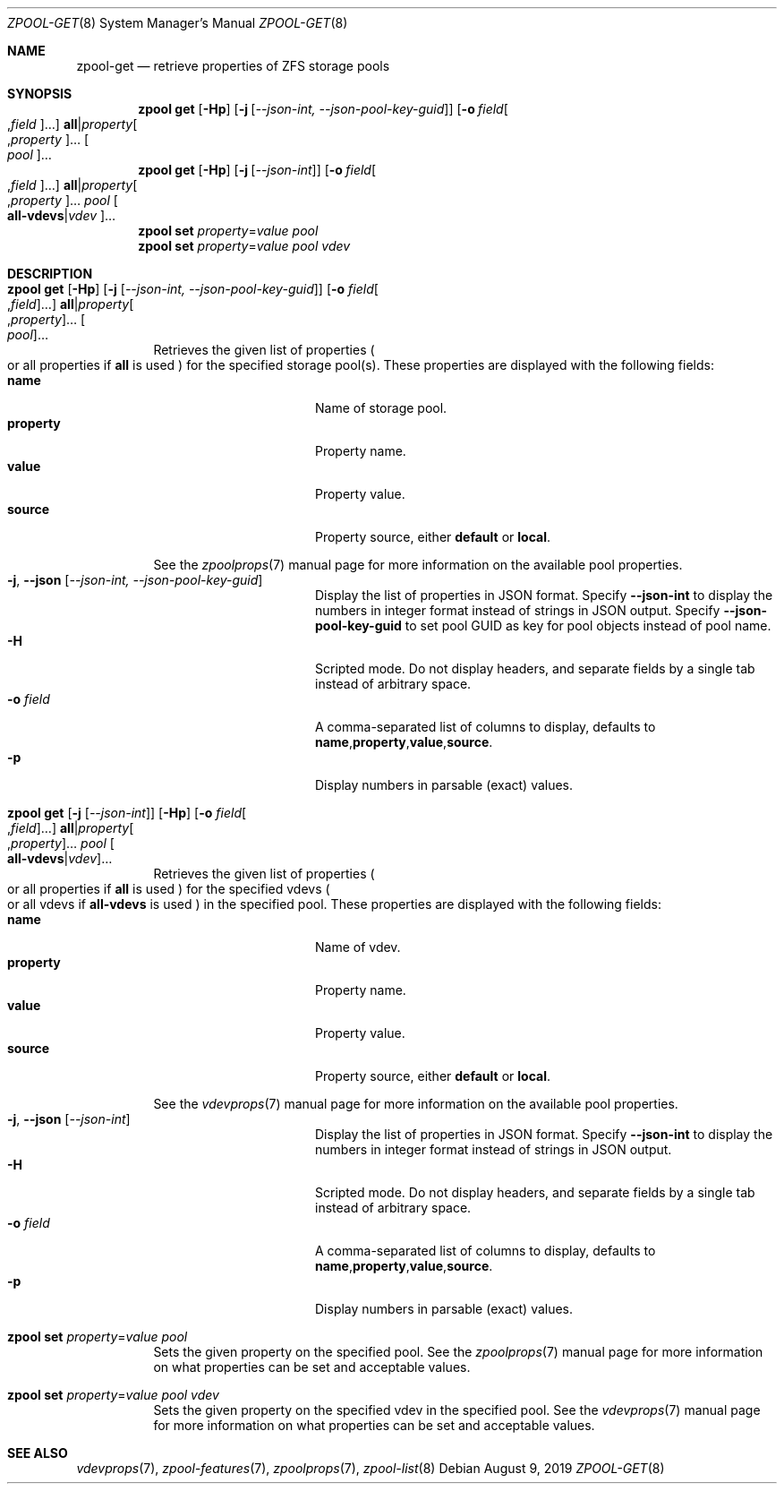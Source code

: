 .\"
.\" CDDL HEADER START
.\"
.\" The contents of this file are subject to the terms of the
.\" Common Development and Distribution License (the "License").
.\" You may not use this file except in compliance with the License.
.\"
.\" You can obtain a copy of the license at usr/src/OPENSOLARIS.LICENSE
.\" or https://opensource.org/licenses/CDDL-1.0.
.\" See the License for the specific language governing permissions
.\" and limitations under the License.
.\"
.\" When distributing Covered Code, include this CDDL HEADER in each
.\" file and include the License file at usr/src/OPENSOLARIS.LICENSE.
.\" If applicable, add the following below this CDDL HEADER, with the
.\" fields enclosed by brackets "[]" replaced with your own identifying
.\" information: Portions Copyright [yyyy] [name of copyright owner]
.\"
.\" CDDL HEADER END
.\"
.\" Copyright (c) 2007, Sun Microsystems, Inc. All Rights Reserved.
.\" Copyright (c) 2012, 2018 by Delphix. All rights reserved.
.\" Copyright (c) 2012 Cyril Plisko. All Rights Reserved.
.\" Copyright (c) 2017 Datto Inc.
.\" Copyright (c) 2018 George Melikov. All Rights Reserved.
.\" Copyright 2017 Nexenta Systems, Inc.
.\" Copyright (c) 2017 Open-E, Inc. All Rights Reserved.
.\"
.Dd August 9, 2019
.Dt ZPOOL-GET 8
.Os
.
.Sh NAME
.Nm zpool-get
.Nd retrieve properties of ZFS storage pools
.Sh SYNOPSIS
.Nm zpool
.Cm get
.Op Fl Hp
.Op Fl j Op Ar --json-int, --json-pool-key-guid
.Op Fl o Ar field Ns Oo , Ns Ar field Oc Ns …
.Sy all Ns | Ns Ar property Ns Oo , Ns Ar property Oc Ns …
.Oo Ar pool Oc Ns …
.
.Nm zpool
.Cm get
.Op Fl Hp
.Op Fl j Op Ar --json-int
.Op Fl o Ar field Ns Oo , Ns Ar field Oc Ns …
.Sy all Ns | Ns Ar property Ns Oo , Ns Ar property Oc Ns …
.Ar pool
.Oo Sy all-vdevs Ns | Ns
.Ar vdev Oc Ns …
.
.Nm zpool
.Cm set
.Ar property Ns = Ns Ar value
.Ar pool
.
.Nm zpool
.Cm set
.Ar property Ns = Ns Ar value
.Ar pool
.Ar vdev
.
.Sh DESCRIPTION
.Bl -tag -width Ds
.It Xo
.Nm zpool
.Cm get
.Op Fl Hp
.Op Fl j Op Ar --json-int, --json-pool-key-guid
.Op Fl o Ar field Ns Oo , Ns Ar field Oc Ns …
.Sy all Ns | Ns Ar property Ns Oo , Ns Ar property Oc Ns …
.Oo Ar pool Oc Ns …
.Xc
Retrieves the given list of properties
.Po
or all properties if
.Sy all
is used
.Pc
for the specified storage pool(s).
These properties are displayed with the following fields:
.Bl -tag -compact -offset Ds -width "property"
.It Sy name
Name of storage pool.
.It Sy property
Property name.
.It Sy value
Property value.
.It Sy source
Property source, either
.Sy default No or Sy local .
.El
.Pp
See the
.Xr zpoolprops 7
manual page for more information on the available pool properties.
.Bl -tag -compact -offset Ds -width "-o field"
.It Fl j , -json Op Ar --json-int, --json-pool-key-guid
Display the list of properties in JSON format.
Specify
.Sy --json-int
to display the numbers in integer format instead of strings in JSON output.
Specify
.Sy --json-pool-key-guid
to set pool GUID as key for pool objects instead of pool name.
.It Fl H
Scripted mode.
Do not display headers, and separate fields by a single tab instead of arbitrary
space.
.It Fl o Ar field
A comma-separated list of columns to display, defaults to
.Sy name , Ns Sy property , Ns Sy value , Ns Sy source .
.It Fl p
Display numbers in parsable (exact) values.
.El
.It Xo
.Nm zpool
.Cm get
.Op Fl j Op Ar --json-int
.Op Fl Hp
.Op Fl o Ar field Ns Oo , Ns Ar field Oc Ns …
.Sy all Ns | Ns Ar property Ns Oo , Ns Ar property Oc Ns …
.Ar pool
.Oo Sy all-vdevs Ns | Ns
.Ar vdev Oc Ns …
.Xc
Retrieves the given list of properties
.Po
or all properties if
.Sy all
is used
.Pc
for the specified vdevs
.Po
or all vdevs if
.Sy all-vdevs
is used
.Pc
in the specified pool.
These properties are displayed with the following fields:
.Bl -tag -compact -offset Ds -width "property"
.It Sy name
Name of vdev.
.It Sy property
Property name.
.It Sy value
Property value.
.It Sy source
Property source, either
.Sy default No or Sy local .
.El
.Pp
See the
.Xr vdevprops 7
manual page for more information on the available pool properties.
.Bl -tag -compact -offset Ds -width "-o field"
.It Fl j , -json Op Ar --json-int
Display the list of properties in JSON format.
Specify
.Sy --json-int
to display the numbers in integer format instead of strings in JSON output.
.It Fl H
Scripted mode.
Do not display headers, and separate fields by a single tab instead of arbitrary
space.
.It Fl o Ar field
A comma-separated list of columns to display, defaults to
.Sy name , Ns Sy property , Ns Sy value , Ns Sy source .
.It Fl p
Display numbers in parsable (exact) values.
.El
.It Xo
.Nm zpool
.Cm set
.Ar property Ns = Ns Ar value
.Ar pool
.Xc
Sets the given property on the specified pool.
See the
.Xr zpoolprops 7
manual page for more information on what properties can be set and acceptable
values.
.It Xo
.Nm zpool
.Cm set
.Ar property Ns = Ns Ar value
.Ar pool
.Ar vdev
.Xc
Sets the given property on the specified vdev in the specified pool.
See the
.Xr vdevprops 7
manual page for more information on what properties can be set and acceptable
values.
.El
.
.Sh SEE ALSO
.Xr vdevprops 7 ,
.Xr zpool-features 7 ,
.Xr zpoolprops 7 ,
.Xr zpool-list 8
